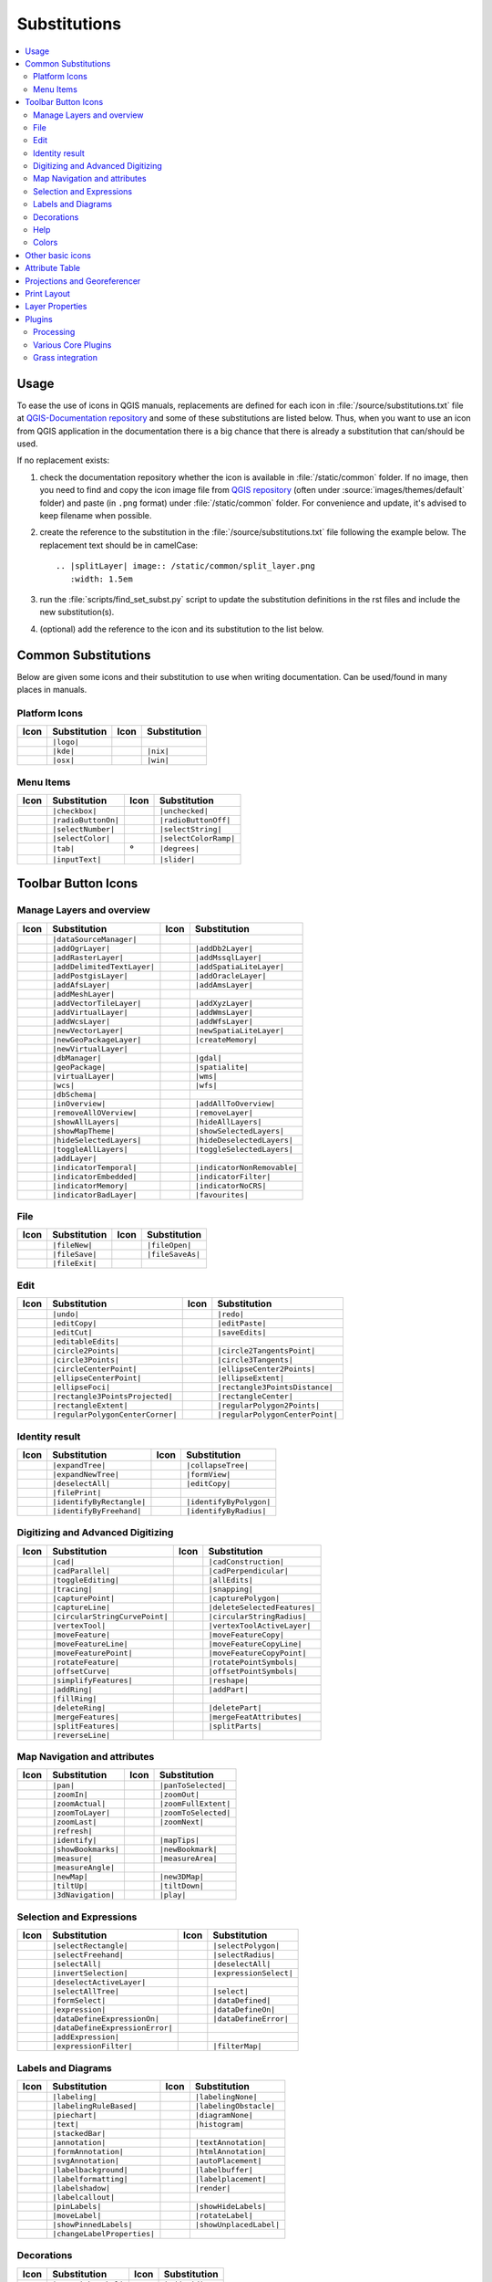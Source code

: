 .. _substitutions:

*************
Substitutions
*************

.. contents::
   :local:

Usage
=====

To ease the use of icons in QGIS manuals, replacements are defined
for each icon in :file:`/source/substitutions.txt` file at `QGIS-Documentation repository
<https://github.com/qgis/QGIS-Documentation>`_ and some of these substitutions
are listed below.
Thus, when you want to use an icon from QGIS application in the documentation
there is a big chance that there is already a substitution that can/should be used.

If no replacement exists:

#. check the documentation repository whether the icon is available in
   :file:`/static/common` folder. If no image, then you need to find and
   copy the icon image file from `QGIS repository <https://github.com/qgis/QGIS>`_
   (often under :source:`images/themes/default` folder)
   and paste (in ``.png`` format) under :file:`/static/common` folder.
   For convenience and update, it's advised to keep filename when possible.
#. create the reference to the substitution in the :file:`/source/substitutions.txt`
   file following the example below. The replacement text should be in camelCase:

   ::

     .. |splitLayer| image:: /static/common/split_layer.png
        :width: 1.5em

#. run the :file:`scripts/find_set_subst.py` script to update the substitution
   definitions in the rst files and include the new substitution(s).
#. (optional) add the reference to the icon and its substitution to the list below.

Common Substitutions
====================

Below are given some icons and their substitution to use when writing documentation.
Can be used/found in many places in manuals.

Platform Icons
..............

==========  ===============  ==========  ===============
Icon        Substitution     Icon        Substitution
==========  ===============  ==========  ===============
|logo|      ``|logo|``
|kde|       ``|kde|``        |nix|       ``|nix|``
|osx|       ``|osx|``        |win|       ``|win|``
==========  ===============  ==========  ===============



Menu Items
..........

=======================  =========================  =====================  =========================
Icon                     Substitution               Icon                   Substitution
=======================  =========================  =====================  =========================
|checkbox|               ``|checkbox|``             |unchecked|            ``|unchecked|``
|radioButtonOn|          ``|radioButtonOn|``        |radioButtonOff|       ``|radioButtonOff|``
|selectNumber|           ``|selectNumber|``         |selectString|         ``|selectString|``
|selectColor|            ``|selectColor|``          |selectColorRamp|      ``|selectColorRamp|``
|tab|                    ``|tab|``                  |degrees|              ``|degrees|``
|inputText|              ``|inputText|``            |slider|               ``|slider|``
=======================  =========================  =====================  =========================


Toolbar Button Icons
====================

Manage Layers and overview
..........................

==============================  ==================================  ==============================  ==================================
Icon                            Substitution                        Icon                            Substitution
==============================  ==================================  ==============================  ==================================
|dataSourceManager|             ``|dataSourceManager|``             \                               \
|addOgrLayer|                   ``|addOgrLayer|``                   |addDb2Layer|                   ``|addDb2Layer|``
|addRasterLayer|                ``|addRasterLayer|``                |addMssqlLayer|                 ``|addMssqlLayer|``
|addDelimitedTextLayer|         ``|addDelimitedTextLayer|``         |addSpatiaLiteLayer|            ``|addSpatiaLiteLayer|``
|addPostgisLayer|               ``|addPostgisLayer|``               |addOracleLayer|                ``|addOracleLayer|``
|addAfsLayer|                   ``|addAfsLayer|``                   |addAmsLayer|                   ``|addAmsLayer|``
|addMeshLayer|                  ``|addMeshLayer|``
|addVectorTileLayer|            ``|addVectorTileLayer|``            |addXyzLayer|                   ``|addXyzLayer|``
|addVirtualLayer|               ``|addVirtualLayer|``               |addWmsLayer|                   ``|addWmsLayer|``
|addWcsLayer|                   ``|addWcsLayer|``                   |addWfsLayer|                   ``|addWfsLayer|``
|newVectorLayer|                ``|newVectorLayer|``                |newSpatiaLiteLayer|            ``|newSpatiaLiteLayer|``
|newGeoPackageLayer|            ``|newGeoPackageLayer|``            |createMemory|                  ``|createMemory|``
|newVirtualLayer|               ``|newVirtualLayer|``
|dbManager|                     ``|dbManager|``                     |gdal|                          ``|gdal|``
|geoPackage|                    ``|geoPackage|``                    |spatialite|                    ``|spatialite|``
|virtualLayer|                  ``|virtualLayer|``                  |wms|                           ``|wms|``
|wcs|                           ``|wcs|``                           |wfs|                           ``|wfs|``
|dbSchema|                      ``|dbSchema|``
|inOverview|                    ``|inOverview|``                    |addAllToOverview|              ``|addAllToOverview|``
|removeAllOVerview|             ``|removeAllOVerview|``             |removeLayer|                   ``|removeLayer|``
|showAllLayers|                 ``|showAllLayers|``                 |hideAllLayers|                 ``|hideAllLayers|``
|showMapTheme|                  ``|showMapTheme|``                  |showSelectedLayers|            ``|showSelectedLayers|``
|hideSelectedLayers|            ``|hideSelectedLayers|``            |hideDeselectedLayers|          ``|hideDeselectedLayers|``
|toggleAllLayers|               ``|toggleAllLayers|``               |toggleSelectedLayers|          ``|toggleSelectedLayers|``
|addLayer|                      ``|addLayer|``
|indicatorTemporal|             ``|indicatorTemporal|``             |indicatorNonRemovable|         ``|indicatorNonRemovable|``
|indicatorEmbedded|             ``|indicatorEmbedded|``             |indicatorFilter|               ``|indicatorFilter|``
|indicatorMemory|               ``|indicatorMemory|``               |indicatorNoCRS|                ``|indicatorNoCRS|``
|indicatorBadLayer|             ``|indicatorBadLayer|``             |favourites|                    ``|favourites|``
==============================  ==================================  ==============================  ==================================

File
....

=======================  ===========================  =======================  ===========================
Icon                     Substitution                 Icon                     Substitution
=======================  ===========================  =======================  ===========================
|fileNew|                ``|fileNew|``                |fileOpen|               ``|fileOpen|``
|fileSave|               ``|fileSave|``               |fileSaveAs|             ``|fileSaveAs|``
|fileExit|               ``|fileExit|``               \                        \
=======================  ===========================  =======================  ===========================

Edit
....

==============================  ==================================  ==============================  ==================================
Icon                            Substitution                        Icon                            Substitution
==============================  ==================================  ==============================  ==================================
|undo|                          ``|undo|``                          |redo|                          ``|redo|``
|editCopy|                      ``|editCopy|``                      |editPaste|                     ``|editPaste|``
|editCut|                       ``|editCut|``                       |saveEdits|                     ``|saveEdits|``
|editableEdits|                 ``|editableEdits|``
|circle2Points|                 ``|circle2Points|``                 |circle2TangentsPoint|          ``|circle2TangentsPoint|``
|circle3Points|                 ``|circle3Points|``                 |circle3Tangents|               ``|circle3Tangents|``
|circleCenterPoint|             ``|circleCenterPoint|``             |ellipseCenter2Points|          ``|ellipseCenter2Points|``
|ellipseCenterPoint|            ``|ellipseCenterPoint|``            |ellipseExtent|                 ``|ellipseExtent|``
|ellipseFoci|                   ``|ellipseFoci|``                   |rectangle3PointsDistance|      ``|rectangle3PointsDistance|``
|rectangle3PointsProjected|     ``|rectangle3PointsProjected|``     |rectangleCenter|               ``|rectangleCenter|``
|rectangleExtent|               ``|rectangleExtent|``               |regularPolygon2Points|         ``|regularPolygon2Points|``
|regularPolygonCenterCorner|    ``|regularPolygonCenterCorner|``    |regularPolygonCenterPoint|     ``|regularPolygonCenterPoint|``
==============================  ==================================  ==============================  ==================================

Identity result
...............

==============================  ==================================  ==============================  ==================================
Icon                            Substitution                        Icon                            Substitution
==============================  ==================================  ==============================  ==================================
|expandTree|                    ``|expandTree|``                    |collapseTree|                  ``|collapseTree|``
|expandNewTree|                 ``|expandNewTree|``                 |formView|                      ``|formView|``
|deselectAll|                   ``|deselectAll|``                   |editCopy|                      ``|editCopy|``
|filePrint|                     ``|filePrint|``
|identifyByRectangle|           ``|identifyByRectangle|``           |identifyByPolygon|             ``|identifyByPolygon|``
|identifyByFreehand|            ``|identifyByFreehand|``            |identifyByRadius|              ``|identifyByRadius|``
==============================  ==================================  ==============================  ==================================


Digitizing and Advanced Digitizing
..................................

============================  =================================  =============================  ================================
Icon                          Substitution                       Icon                           Substitution
============================  =================================  =============================  ================================
|cad|                         ``|cad|``                          |cadConstruction|              ``|cadConstruction|``
|cadParallel|                 ``|cadParallel|``                  |cadPerpendicular|             ``|cadPerpendicular|``
|toggleEditing|               ``|toggleEditing|``                |allEdits|                     ``|allEdits|``
|tracing|                     ``|tracing|``                      |snapping|                     ``|snapping|``
|capturePoint|                ``|capturePoint|``                 |capturePolygon|               ``|capturePolygon|``
|captureLine|                 ``|captureLine|``                  |deleteSelectedFeatures|       ``|deleteSelectedFeatures|``
|circularStringCurvePoint|    ``|circularStringCurvePoint|``     |circularStringRadius|         ``|circularStringRadius|``
|vertexTool|                  ``|vertexTool|``                   |vertexToolActiveLayer|        ``|vertexToolActiveLayer|``
|moveFeature|                 ``|moveFeature|``                  |moveFeatureCopy|              ``|moveFeatureCopy|``
|moveFeatureLine|             ``|moveFeatureLine|``              |moveFeatureCopyLine|          ``|moveFeatureCopyLine|``
|moveFeaturePoint|            ``|moveFeaturePoint|``             |moveFeatureCopyPoint|         ``|moveFeatureCopyPoint|``
|rotateFeature|               ``|rotateFeature|``                |rotatePointSymbols|           ``|rotatePointSymbols|``
|offsetCurve|                 ``|offsetCurve|``                  |offsetPointSymbols|           ``|offsetPointSymbols|``
|simplifyFeatures|            ``|simplifyFeatures|``             |reshape|                      ``|reshape|``
|addRing|                     ``|addRing|``                      |addPart|                      ``|addPart|``
|fillRing|                    ``|fillRing|``                     \                              \
|deleteRing|                  ``|deleteRing|``                   |deletePart|                   ``|deletePart|``
|mergeFeatures|               ``|mergeFeatures|``                |mergeFeatAttributes|          ``|mergeFeatAttributes|``
|splitFeatures|               ``|splitFeatures|``                |splitParts|                   ``|splitParts|``
|reverseLine|                 ``|reverseLine|``
============================  =================================  =============================  ================================


Map Navigation and attributes
.............................

==============================  ==================================  ==============================  ==================================
Icon                            Substitution                        Icon                            Substitution
==============================  ==================================  ==============================  ==================================
|pan|                           ``|pan|``                           |panToSelected|                 ``|panToSelected|``
|zoomIn|                        ``|zoomIn|``                        |zoomOut|                       ``|zoomOut|``
|zoomActual|                    ``|zoomActual|``                    |zoomFullExtent|                ``|zoomFullExtent|``
|zoomToLayer|                   ``|zoomToLayer|``                   |zoomToSelected|                ``|zoomToSelected|``
|zoomLast|                      ``|zoomLast|``                      |zoomNext|                      ``|zoomNext|``
|refresh|                       ``|refresh|``
|identify|                      ``|identify|``                      |mapTips|                       ``|mapTips|``
|showBookmarks|                 ``|showBookmarks|``                 |newBookmark|                   ``|newBookmark|``
|measure|                       ``|measure|``                       |measureArea|                   ``|measureArea|``
|measureAngle|                  ``|measureAngle|``
|newMap|                        ``|newMap|``                        |new3DMap|                      ``|new3DMap|``
|tiltUp|                        ``|tiltUp|``                        |tiltDown|                      ``|tiltDown|``
|3dNavigation|                  ``|3dNavigation|``                  |play|                          ``|play|``
==============================  ==================================  ==============================  ==================================

Selection and Expressions
.........................

==============================  ==================================  ==============================  ==================================
Icon                            Substitution                        Icon                            Substitution
==============================  ==================================  ==============================  ==================================
|selectRectangle|               ``|selectRectangle|``               |selectPolygon|                 ``|selectPolygon|``
|selectFreehand|                ``|selectFreehand|``                |selectRadius|                  ``|selectRadius|``
|selectAll|                     ``|selectAll|``                     |deselectAll|                   ``|deselectAll|``
|invertSelection|               ``|invertSelection|``               |expressionSelect|              ``|expressionSelect|``
|deselectActiveLayer|           ``|deselectActiveLayer|``
|selectAllTree|                 ``|selectAllTree|``                 |select|                        ``|select|``
|formSelect|                    ``|formSelect|``                    |dataDefined|                   ``|dataDefined|``
|expression|                    ``|expression|``                    |dataDefineOn|                  ``|dataDefineOn|``
|dataDefineExpressionOn|        ``|dataDefineExpressionOn|``        |dataDefineError|               ``|dataDefineError|``
|dataDefineExpressionError|     ``|dataDefineExpressionError|``
|addExpression|                 ``|addExpression|``
|expressionFilter|              ``|expressionFilter|``              |filterMap|                     ``|filterMap|``
==============================  ==================================  ==============================  ==================================


Labels and Diagrams
...................

=======================  ===========================  =======================  ===========================
Icon                     Substitution                 Icon                     Substitution
=======================  ===========================  =======================  ===========================
|labeling|               ``|labeling|``               |labelingNone|           ``|labelingNone|``
|labelingRuleBased|      ``|labelingRuleBased|``      |labelingObstacle|       ``|labelingObstacle|``
|piechart|               ``|piechart|``               |diagramNone|            ``|diagramNone|``
|text|                   ``|text|``                   |histogram|              ``|histogram|``
|stackedBar|             ``|stackedBar|``
|annotation|             ``|annotation|``             |textAnnotation|         ``|textAnnotation|``
|formAnnotation|         ``|formAnnotation|``         |htmlAnnotation|         ``|htmlAnnotation|``
|svgAnnotation|          ``|svgAnnotation|``          |autoPlacement|          ``|autoPlacement|``
|labelbackground|        ``|labelbackground|``        |labelbuffer|            ``|labelbuffer|``
|labelformatting|        ``|labelformatting|``        |labelplacement|         ``|labelplacement|``
|labelshadow|            ``|labelshadow|``            |render|                 ``|render|``
|labelcallout|           ``|labelcallout|``
|pinLabels|              ``|pinLabels|``              |showHideLabels|         ``|showHideLabels|``
|moveLabel|              ``|moveLabel|``              |rotateLabel|            ``|rotateLabel|``
|showPinnedLabels|       ``|showPinnedLabels|``       |showUnplacedLabel|      ``|showUnplacedLabel|``
|changeLabelProperties|  ``|changeLabelProperties|``
=======================  ===========================  =======================  ===========================

Decorations
...........

=======================  ===========================  =======================  ===========================
Icon                     Substitution                 Icon                     Substitution
=======================  ===========================  =======================  ===========================
|copyrightLabel|         ``|copyrightLabel|``         |addGrid|                ``|addGrid|``
|titleLabel|             ``|titleLabel|``             |northArrow|             ``|northArrow|``
|scaleBar|               ``|scaleBar|``               |addMap|                 ``|addMap|``
|addImage|               ``|addImage|``
=======================  ===========================  =======================  ===========================

Help
....

=======================  ===========================  =======================  ==================================
Icon                     Substitution                 Icon                     Substitution
=======================  ===========================  =======================  ==================================
|helpContents|           ``|helpContents|``           |qgisHomePage|           ``|qgisHomePage|``
|success|                ``|success|``
|helpSponsors|           ``|helpSponsors|``           |contextHelp|            ``|contextHelp|``
=======================  ===========================  =======================  ==================================

Colors
......

=======================  ===========================  =======================  ===========================
Icon                     Substitution                 Icon                     Substitution
=======================  ===========================  =======================  ===========================
|colorBox|               ``|colorBox|``               |colorPicker|            ``|colorPicker|``
|colorSwatches|          ``|colorSwatches|``          |colorWheel|             ``|colorWheel|``
=======================  ===========================  =======================  ===========================


Other basic icons
=================

==============================  ==================================  ==============================  ==================================
Icon                            Substitution                        Icon                            Substitution
==============================  ==================================  ==============================  ==================================
|arrowDown|                     ``|arrowDown|``                     |arrowUp|                       ``|arrowUp|``
|signPlus|                      ``|signPlus|``                      |signMinus|                     ``|signMinus|``
|projectProperties|             ``|projectProperties|``             |options|                       ``|options|``
|interfaceCustomization|        ``|interfaceCustomization|``        |keyboardShortcuts|             ``|keyboardShortcuts|``
|copyrightLabel|                ``|copyrightLabel|``                |northArrow|                    ``|northArrow|``
|scaleBar|                      ``|scaleBar|``                      |tracking|                      ``|tracking|``
|gpsImporter|                   ``|gpsImporter|``                   |gpsTrackBarChart|              ``|gpsTrackBarChart|``
|folder|                        ``|folder|``                        |extents|                       ``|extents|``
|settings|                      ``|settings|``                      |start|                         ``|start|``
|3dconfigure|                   ``|3dconfigure|``                   |deleteSelected|                ``|deleteSelected|``
|browserExpand|                 ``|browserExpand|``                 |browserCollapse|               ``|browserCollapse|``
==============================  ==================================  ==============================  ==================================


Attribute Table
===============

============================ ===============================  =========================  =============================
Icon                         Substitution                     Icon                       Substitution
============================ ===============================  =========================  =============================
|openTable|                  ``|openTable|``                  |selectedToTop|            ``|selectedToTop|``
|selectAll|                  ``|selectAll|``                  |invertSelection|          ``|invertSelection|``
|panToSelected|              ``|panToSelected|``              |zoomToSelected|           ``|zoomToSelected|``
|copySelected|               ``|copySelected|``               |editPaste|                ``|editPaste|``
|expressionSelect|           ``|expressionSelect|``           |deleteSelectedFeatures|   ``|deleteSelectedFeatures|``
|newAttribute|               ``|newAttribute|``               |deleteAttribute|          ``|deleteAttribute|``
|newTableRow|                ``|newTableRow|``                |calculateField|           ``|calculateField|``
|refresh|                    ``|refresh|``                    |formView|                 ``|formView|``
|conditionalFormatting|      ``|conditionalFormatting|``      |multiEdit|                ``|multiEdit|``
|dock|                       ``|dock|``                       |actionRun|                ``|actionRun|``
|duplicateFeature|           ``|duplicateFeature|``
|panTo|                      ``|panTo|``                      |highlightFeature|         ``|highlightFeature|``
============================ ===============================  =========================  =============================


Projections and Georeferencer
=============================

==============================  ==================================  ==============================  ==================================
Icon                            Substitution                        Icon                            Substitution
==============================  ==================================  ==============================  ==================================
|geographic|                    ``|geographic|``                    |crs|                           ``|crs|``
|customProjection|              ``|customProjection|``              |setProjection|                 ``|setProjection|``
|projectionDisabled|            ``|projectionDisabled|``            |projectionEnabled|             ``|projectionEnabled|``
|georefRun|                     ``|georefRun|``                     |pencil|                        ``|pencil|``
|linkQGisToGeoref|              ``|linkQGisToGeoref|``              |linkGeorefToQGis|              ``|linkGeorefToQGis|``
|coordinateCapture|             ``|coordinateCapture|``             |fullHistogramStretch|          ``|fullHistogramStretch|``
==============================  ==================================  ==============================  ==================================


Print Layout
============

=======================  ===========================  =======================  ===========================
Icon                     Substitution                 Icon                     Substitution
=======================  ===========================  =======================  ===========================
|newLayout|              ``|newLayout|``              |layoutManager|          ``|layoutManager|``
|duplicateLayout|        ``|duplicateLayout|``        \                        \
|newReport|              ``|newReport|``              |newPage|                ``|newPage|``
|atlasSettings|          ``|atlasSettings|``          |atlas|                  ``|atlas|``
|filePrint|              ``|filePrint|``              |saveMapAsImage|         ``|saveMapAsImage|``
|saveAsSVG|              ``|saveAsSVG|``              |saveAsPDF|              ``|saveAsPDF|``
|addBasicShape|          ``|addBasicShape|``          |addBasicCircle|         ``|addBasicCircle|``
|addBasicTriangle|       ``|addBasicTriangle|``       |addBasicRectangle|      ``|addBasicRectangle|``
|addNodesShape|          ``|addNodesShape|``          |editNodesShape|         ``|editNodesShape|``
|addPolygon|             ``|addPolygon|``             |addPolyline|            ``|addPolyline|``
|addArrow|               ``|addArrow|``               |northArrow|             ``|northArrow|``
|add3DMap|               ``|add3DMap|``               |addMap|                 ``|addMap|``
|addLegend|              ``|addLegend|``              |addHtml|                ``|addHtml|``
|addImage|               ``|addImage|``               |addTable|               ``|addTable|``
|label|                  ``|label|``                  |scaleBar|               ``|scaleBar|``
|select|                 ``|select|``                 |moveItemContent|        ``|moveItemContent|``
|setToCanvasScale|       ``|setToCanvasScale|``       |setToCanvasExtent|      ``|setToCanvasExtent|``
|viewScaleInCanvas|      ``|viewScaleInCanvas|``      |viewExtentInCanvas|     ``|viewExtentInCanvas|``
|raiseItems|             ``|raiseItems|``             |lowerItems|             ``|lowerItems|``
|moveItemsToTop|         ``|moveItemsToTop|``         |moveItemsToBottom|      ``|moveItemsToBottom|``
|alignLeft|              ``|alignLeft|``              |alignRight|             ``|alignRight|``
|alignHCenter|           ``|alignHCenter|``           |alignVCenter|           ``|alignVCenter|``
|alignTop|               ``|alignTop|``               |alignBottom|            ``|alignBottom|``
|resizeShortest|         ``|resizeShortest|``         |resizeTallest|          ``|resizeTallest|``
|resizeNarrowest|        ``|resizeNarrowest|``        |resizeWidest|           ``|resizeWidest|``
|resizeSquare|           ``|resizeSquare|``           \                        \
|lockItems|              ``|lockItems|``              |unlockAll|              ``|unlockAll|``
|locked|                 ``|locked|``                 |unlocked|               ``|unlocked|``
|lockedRepeat|           ``|lockedRepeat|``           |lockedGray|             ``|lockedGray|``
|groupItems|             ``|groupItems|``             \                        \
=======================  ===========================  =======================  ===========================

Layer Properties
================

==================================  ======================================  =============================  ================================
Icon                                Substitution                            Icon                           Substitution
==================================  ======================================  =============================  ================================
|symbology|                         ``|symbology|``                         |labeling|                     ``|labeling|``
|sourceFields|                      ``|sourceFields|``                      |general|                      ``|general|``
|metadata|                          ``|metadata|``                          |action|                       ``|action|``
|display|                           ``|display|``                           |rendering|                    ``|rendering|``
|join|                              ``|join|``                              |diagram|                      ``|diagram|``
|labelmask|                         ``|labelmask|``                         |temporal|                     ``|temporal|``
|legend|                            ``|legend|``                            |dependencies|                 ``|dependencies|``
|3d|                                ``|3d|``                                |system|                       ``|system|``
|editMetadata|                      ``|editMetadata|``                      |overlay|                      ``|overlay|``
|digitizing|                        ``|digitizing|``                        |auxiliaryStorage|             ``|auxiliaryStorage|``
|history|                           ``|history|``                           |stylePreset|                  ``|stylePreset|``
|search|                            ``|search|``                            |pyramids|                     ``|pyramids|``
|transparency|                      ``|transparency|``                      |rasterHistogram|              ``|rasterHistogram|``
|singleSymbol|                      ``|singleSymbol|``                      |nullSymbol|                   ``|nullSymbol|``
|graduatedSymbol|                   ``|graduatedSymbol|``                   |categorizedSymbol|            ``|categorizedSymbol|``
|25dSymbol|                         ``|25dSymbol|``                         |ruleBasedSymbol|              ``|ruleBasedSymbol|``
|invertedSymbol|                    ``|invertedSymbol|``                    |heatmapSymbol|                ``|heatmapSymbol|``
|pointDisplacementSymbol|           ``|pointDisplacementSymbol|``           |pointClusterSymbol|           ``|pointClusterSymbol|``
|meshcontours|                      ``|meshcontours|``                      |meshcontoursoff|              ``|meshcontoursoff|``
|meshvectors|                       ``|meshvectors|``                       |meshvectorsoff|               ``|meshvectorsoff|``
|meshframe|                         ``|meshframe|``
|sum|                               ``|sum|``                               |sort|                         ``|sort|``
|paintEffects|                      ``|paintEffects|``                      |mapIdentification|            ``|mapIdentification|``
|styleManager|                      ``|styleManager|``                      |iconView|                     ``|iconView|``
|joinNotEditable|                   ``|joinNotEditable|``                   |joinedLayerNotEditable|       ``|joinedLayerNotEditable|``
|joinHasNotUpsertOnEdit|            ``|joinHasNotUpsertOnEdit|``            |filterTableFields|            ``|filterTableFields|``
|symbologyEdit|                     ``|symbologyEdit|``
|sharingImport|                     ``|sharingImport|``                     |sharingExport|                ``|sharingExport|``
==================================  ======================================  =============================  ================================


Plugins
=======

Processing
..........

==============================  ==================================  ==============================  ==================================
Icon                            Substitution                        Icon                            Substitution
==============================  ==================================  ==============================  ==================================
|processing|                    ``|processing|``                    |processingModel|               ``|processingModel|``
|processingHistory|             ``|processingHistory|``             |processingResult|              ``|processingResult|``
|processSelected|               ``|processSelected|``
|qgsProjectFile|                ``|qgsProjectFile|``                |addToProject|                  ``|addToProject|``
|mean|                          ``|mean|``                          |layerExtent|                   ``|layerExtent|``
|randomSelection|               ``|randomSelection|``               |vectorGrid|                    ``|vectorGrid|``
|convexHull|                    ``|convexHull|``                    |buffer|                        ``|buffer|``
|intersect|                     ``|intersect|``                     |union|                         ``|union|``
|symDifference|                 ``|symDifference|``                 |clip|                          ``|clip|``
|difference|                    ``|difference|``                    |dissolve|                      ``|dissolve|``
|checkGeometry|                 ``|checkGeometry|``                 |exportGeometry|                ``|exportGeometry|``
|delaunay|                      ``|delaunay|``                      |centroids|                     ``|centroids|``
|toLines|                       ``|toLines|``                       |extractNodes|                  ``|extractNodes|``
|splitLayer|                    ``|splitLayer|``
|showRasterCalculator|          ``|showRasterCalculator|``          |heatmap|                       ``|heatmap|``
|showMeshCalculator|            ``|showMeshCalculator|``
==============================  ==================================  ==============================  ==================================

Various Core Plugins
....................

Standard provided with basic install, but not loaded with initial install

==============================  ==================================  ==============================  ==================================
Icon                            Substitution                        Icon                            Substitution
==============================  ==================================  ==============================  ==================================
|showPluginManager|             ``|showPluginManager|``             |installPluginFromZip|          ``|installPluginFromZip|``
|pythonFile|                    ``|pythonFile|``                    |runConsole|                    ``|runConsole|``
|showEditorConsole|             ``|showEditorConsole|``             |clearConsole|                  ``|clearConsole|``
|offlineEditingCopy|            ``|offlineEditingCopy|``            |offlineEditingSync|            ``|offlineEditingSync|``
|plugin|                        ``|plugin|``                        |interpolation|                 ``|interpolation|``
|gdalScript|                    ``|gdalScript|``                    |metasearch|                    ``|metasearch|``
|geometryChecker|               ``|geometryChecker|``               |topologyChecker|               ``|topologyChecker|``
|fromSelectedFeature|           ``|fromSelectedFeature|``           |sqlQueryBuilder|               ``|sqlQueryBuilder|``
==============================  ==================================  ==============================  ==================================

Grass integration
.................

==============================  ==================================  ==============================  ==================================
Icon                            Substitution                        Icon                            Substitution
==============================  ==================================  ==============================  ==================================
|grass|                         ``|grass|``                         |grassRegion|                   ``|grassRegion|``
|grassTools|                    ``|grassTools|``                    |grassNewMapset|                ``|grassNewMapset|``
|grassOpenMapset|               ``|grassOpenMapset|``               |grassCloseMapset|              ``|grassCloseMapset|``
==============================  ==================================  ==============================  ==================================


.. Substitutions definitions - AVOID EDITING PAST THIS LINE
   This will be automatically updated by the find_set_subst.py script.
   If you need to create a new substitution manually,
   please add it also to the substitutions.txt file in the
   source folder.

.. |25dSymbol| image:: /static/common/renderer25dSymbol.png
   :width: 1.5em
.. |3d| image:: /static/common/3d.png
   :width: 1.5em
.. |3dNavigation| image:: /static/common/mAction3DNavigation.png
   :width: 1.3em
.. |3dconfigure| image:: /static/common/mIconProperties.png
   :width: 1.3em
.. |action| image:: /static/common/action.png
   :width: 2em
.. |actionRun| image:: /static/common/mAction.png
   :width: 1.5em
.. |add3DMap| image:: /static/common/mActionAdd3DMap.png
   :width: 1.5em
.. |addAfsLayer| image:: /static/common/mActionAddAfsLayer.png
   :width: 1.5em
.. |addAllToOverview| image:: /static/common/mActionAddAllToOverview.png
   :width: 1.5em
.. |addAmsLayer| image:: /static/common/mActionAddAmsLayer.png
   :width: 1.5em
.. |addArrow| image:: /static/common/mActionAddArrow.png
   :width: 1.5em
.. |addBasicCircle| image:: /static/common/mActionAddBasicCircle.png
   :width: 1.5em
.. |addBasicRectangle| image:: /static/common/mActionAddBasicRectangle.png
   :width: 1.5em
.. |addBasicShape| image:: /static/common/mActionAddBasicShape.png
   :width: 1.5em
.. |addBasicTriangle| image:: /static/common/mActionAddBasicTriangle.png
   :width: 1.5em
.. |addDb2Layer| image:: /static/common/mActionAddDb2Layer.png
   :width: 1.5em
.. |addDelimitedTextLayer| image:: /static/common/mActionAddDelimitedTextLayer.png
   :width: 1.5em
.. |addExpression| image:: /static/common/mActionAddExpression.png
   :width: 1.5em
.. |addGrid| image:: /static/common/add_grid.png
   :width: 1.5em
.. |addHtml| image:: /static/common/mActionAddHtml.png
   :width: 1.5em
.. |addImage| image:: /static/common/mActionAddImage.png
   :width: 1.5em
.. |addLayer| image:: /static/common/mActionAddLayer.png
   :width: 1.5em
.. |addLegend| image:: /static/common/mActionAddLegend.png
   :width: 1.5em
.. |addMap| image:: /static/common/mActionAddMap.png
   :width: 1.5em
.. |addMeshLayer| image:: /static/common/mActionAddMeshLayer.png
   :width: 1.5em
.. |addMssqlLayer| image:: /static/common/mActionAddMssqlLayer.png
   :width: 1.5em
.. |addNodesShape| image:: /static/common/mActionAddNodesShape.png
   :width: 1.5em
.. |addOgrLayer| image:: /static/common/mActionAddOgrLayer.png
   :width: 1.5em
.. |addOracleLayer| image:: /static/common/mActionAddOracleLayer.png
   :width: 1.5em
.. |addPart| image:: /static/common/mActionAddPart.png
   :width: 1.5em
.. |addPolygon| image:: /static/common/mActionAddPolygon.png
   :width: 1.5em
.. |addPolyline| image:: /static/common/mActionAddPolyline.png
   :width: 1.5em
.. |addPostgisLayer| image:: /static/common/mActionAddPostgisLayer.png
   :width: 1.5em
.. |addRasterLayer| image:: /static/common/mActionAddRasterLayer.png
   :width: 1.5em
.. |addRing| image:: /static/common/mActionAddRing.png
   :width: 2em
.. |addSpatiaLiteLayer| image:: /static/common/mActionAddSpatiaLiteLayer.png
   :width: 1.5em
.. |addTable| image:: /static/common/mActionAddTable.png
   :width: 1.5em
.. |addToProject| image:: /static/common/mAddToProject.png
   :width: 1.5em
.. |addVectorTileLayer| image:: /static/common/mActionAddVectorTileLayer.png
   :width: 1.5em
.. |addVirtualLayer| image:: /static/common/mActionAddVirtualLayer.png
   :width: 1.5em
.. |addWcsLayer| image:: /static/common/mActionAddWcsLayer.png
   :width: 1.5em
.. |addWfsLayer| image:: /static/common/mActionAddWfsLayer.png
   :width: 1.5em
.. |addWmsLayer| image:: /static/common/mActionAddWmsLayer.png
   :width: 1.5em
.. |addXyzLayer| image:: /static/common/mActionAddXyzLayer.png
   :width: 1.5em
.. |alignBottom| image:: /static/common/mActionAlignBottom.png
   :width: 1.5em
.. |alignHCenter| image:: /static/common/mActionAlignHCenter.png
   :width: 1.5em
.. |alignLeft| image:: /static/common/mActionAlignLeft.png
   :width: 1.5em
.. |alignRight| image:: /static/common/mActionAlignRight.png
   :width: 1.5em
.. |alignTop| image:: /static/common/mActionAlignTop.png
   :width: 1.5em
.. |alignVCenter| image:: /static/common/mActionAlignVCenter.png
   :width: 1.5em
.. |allEdits| image:: /static/common/mActionAllEdits.png
   :width: 1.5em
.. |annotation| image:: /static/common/mActionAnnotation.png
   :width: 1.5em
.. |arrowDown| image:: /static/common/mActionArrowDown.png
   :width: 1.5em
.. |arrowUp| image:: /static/common/mActionArrowUp.png
   :width: 1.5em
.. |atlas| image:: /static/common/mIconAtlas.png
   :width: 1.5em
.. |atlasSettings| image:: /static/common/mActionAtlasSettings.png
   :width: 1.5em
.. |autoPlacement| image:: /static/common/mIconAutoPlacementSettings.png
   :width: 1.5em
.. |auxiliaryStorage| image:: /static/common/mIconAuxiliaryStorage.png
   :width: 1.5em
.. |browserCollapse| image:: /static/common/browser_collapse.png
   :width: 1.5em
.. |browserExpand| image:: /static/common/browser_expand.png
   :width: 1.5em
.. |buffer| image:: /static/common/buffer.png
   :width: 1.5em
.. |cad| image:: /static/common/cad.png
   :width: 1.5em
.. |cadConstruction| image:: /static/common/cad_construction.png
   :width: 1.5em
.. |cadParallel| image:: /static/common/cad_parallel.png
   :width: 1.5em
.. |cadPerpendicular| image:: /static/common/cad_perpendicular.png
   :width: 1.5em
.. |calculateField| image:: /static/common/mActionCalculateField.png
   :width: 1.5em
.. |captureLine| image:: /static/common/mActionCaptureLine.png
   :width: 1.5em
.. |capturePoint| image:: /static/common/mActionCapturePoint.png
   :width: 1.5em
.. |capturePolygon| image:: /static/common/mActionCapturePolygon.png
   :width: 1.5em
.. |categorizedSymbol| image:: /static/common/rendererCategorizedSymbol.png
   :width: 1.5em
.. |centroids| image:: /static/common/centroids.png
   :width: 1.5em
.. |changeLabelProperties| image:: /static/common/mActionChangeLabelProperties.png
   :width: 1.5em
.. |checkGeometry| image:: /static/common/check_geometry.png
   :width: 1.5em
.. |checkbox| image:: /static/common/checkbox.png
   :width: 1.3em
.. |circle2Points| image:: /static/common/mActionCircle2Points.png
   :width: 1.5em
.. |circle2TangentsPoint| image:: /static/common/mActionCircle2TangentsPoint.png
   :width: 1.5em
.. |circle3Points| image:: /static/common/mActionCircle3Points.png
   :width: 1.5em
.. |circle3Tangents| image:: /static/common/mActionCircle3Tangents.png
   :width: 1.5em
.. |circleCenterPoint| image:: /static/common/mActionCircleCenterPoint.png
   :width: 1.5em
.. |circularStringCurvePoint| image:: /static/common/mActionCircularStringCurvePoint.png
   :width: 1.5em
.. |circularStringRadius| image:: /static/common/mActionCircularStringRadius.png
   :width: 1.5em
.. |clearConsole| image:: /static/common/iconClearConsole.png
   :width: 1.5em
.. |clip| image:: /static/common/clip.png
   :width: 1.5em
.. |collapseTree| image:: /static/common/mActionCollapseTree.png
   :width: 1.5em
.. |colorBox| image:: /static/common/mIconColorBox.png
   :width: 1.5em
.. |colorPicker| image:: /static/common/mIconColorPicker.png
   :width: 1.5em
.. |colorSwatches| image:: /static/common/mIconColorSwatches.png
   :width: 1.5em
.. |colorWheel| image:: /static/common/mIconColorWheel.png
   :width: 1.5em
.. |conditionalFormatting| image:: /static/common/mActionConditionalFormatting.png
   :width: 1.5em
.. |contextHelp| image:: /static/common/mActionContextHelp.png
   :width: 1.5em
.. |convexHull| image:: /static/common/convex_hull.png
   :width: 1.5em
.. |coordinateCapture| image:: /static/common/coordinate_capture.png
   :width: 1.5em
.. |copySelected| image:: /static/common/mActionCopySelected.png
   :width: 1.5em
.. |copyrightLabel| image:: /static/common/copyright_label.png
   :width: 1.5em
.. |createMemory| image:: /static/common/mActionCreateMemory.png
   :width: 1.5em
.. |crs| image:: /static/common/CRS.png
   :width: 1.5em
.. |customProjection| image:: /static/common/mActionCustomProjection.png
   :width: 1.5em
.. |dataDefineError| image:: /static/common/mIconDataDefineError.png
   :width: 1.5em
.. |dataDefineExpressionError| image:: /static/common/mIconDataDefineExpressionError.png
   :width: 1.5em
.. |dataDefineExpressionOn| image:: /static/common/mIconDataDefineExpressionOn.png
   :width: 1.5em
.. |dataDefineOn| image:: /static/common/mIconDataDefineOn.png
   :width: 1.5em
.. |dataDefined| image:: /static/common/mIconDataDefine.png
   :width: 1.5em
.. |dataSourceManager| image:: /static/common/mActionDataSourceManager.png
   :width: 1.5em
.. |dbManager| image:: /static/common/dbmanager.png
   :width: 1.5em
.. |dbSchema| image:: /static/common/mIconDbSchema.png
   :width: 1.5em
.. |degrees| unicode:: 0x00B0
   :ltrim:
.. |delaunay| image:: /static/common/delaunay.png
   :width: 1.5em
.. |deleteAttribute| image:: /static/common/mActionDeleteAttribute.png
   :width: 1.5em
.. |deletePart| image:: /static/common/mActionDeletePart.png
   :width: 2em
.. |deleteRing| image:: /static/common/mActionDeleteRing.png
   :width: 2em
.. |deleteSelected| image:: /static/common/mActionDeleteSelected.png
   :width: 1.5em
.. |deleteSelectedFeatures| image:: /static/common/mActionDeleteSelectedFeatures.png
   :width: 1.5em
.. |dependencies| image:: /static/common/dependencies.png
   :width: 1.5em
.. |deselectActiveLayer| image:: /static/common/mActionDeselectActiveLayer.png
   :width: 1.5em
.. |deselectAll| image:: /static/common/mActionDeselectAll.png
   :width: 1.5em
.. |diagram| image:: /static/common/diagram.png
   :width: 2em
.. |diagramNone| image:: /static/common/diagramNone.png
   :width: 1.5em
.. |difference| image:: /static/common/difference.png
   :width: 1.5em
.. |digitizing| image:: /static/common/digitizing.png
   :width: 1.5em
.. |display| image:: /static/common/display.png
   :width: 1.5em
.. |dissolve| image:: /static/common/dissolve.png
   :width: 1.5em
.. |dock| image:: /static/common/dock.png
   :width: 1.5em
.. |duplicateFeature| image:: /static/common/mActionDuplicateFeature.png
   :width: 1.5em
.. |duplicateLayout| image:: /static/common/mActionDuplicateLayout.png
   :width: 1.5em
.. |editCopy| image:: /static/common/mActionEditCopy.png
   :width: 1.5em
.. |editCut| image:: /static/common/mActionEditCut.png
   :width: 1.5em
.. |editMetadata| image:: /static/common/editmetadata.png
   :width: 1.2em
.. |editNodesShape| image:: /static/common/mActionEditNodesShape.png
   :width: 1.5em
.. |editPaste| image:: /static/common/mActionEditPaste.png
   :width: 1.5em
.. |editableEdits| image:: /static/common/mIconEditableEdits.png
   :width: 1em
.. |ellipseCenter2Points| image:: /static/common/mActionEllipseCenter2Points.png
   :width: 1.5em
.. |ellipseCenterPoint| image:: /static/common/mActionEllipseCenterPoint.png
   :width: 1.5em
.. |ellipseExtent| image:: /static/common/mActionEllipseExtent.png
   :width: 1.5em
.. |ellipseFoci| image:: /static/common/mActionEllipseFoci.png
   :width: 1.5em
.. |expandNewTree| image:: /static/common/mActionExpandNewTree.png
   :width: 1.5em
.. |expandTree| image:: /static/common/mActionExpandTree.png
   :width: 1.5em
.. |exportGeometry| image:: /static/common/export_geometry.png
   :width: 1.5em
.. |expression| image:: /static/common/mIconExpression.png
   :width: 1.5em
.. |expressionFilter| image:: /static/common/mIconExpressionFilter.png
   :width: 1.5em
.. |expressionSelect| image:: /static/common/mIconExpressionSelect.png
   :width: 1.5em
.. |extents| image:: /static/common/extents.png
   :width: 1.5em
.. |extractNodes| image:: /static/common/extract_nodes.png
   :width: 1.5em
.. |favourites| image:: /static/common/mIconFavourites.png
   :width: 1.5em
.. |fileExit| image:: /static/common/mActionFileExit.png
.. |fileNew| image:: /static/common/mActionFileNew.png
   :width: 1.5em
.. |fileOpen| image:: /static/common/mActionFileOpen.png
   :width: 1.5em
.. |filePrint| image:: /static/common/mActionFilePrint.png
   :width: 1.5em
.. |fileSave| image:: /static/common/mActionFileSave.png
   :width: 1.5em
.. |fileSaveAs| image:: /static/common/mActionFileSaveAs.png
   :width: 1.5em
.. |fillRing| image:: /static/common/mActionFillRing.png
   :width: 1.5em
.. |filterMap| image:: /static/common/mActionFilterMap.png
   :width: 1.5em
.. |filterTableFields| image:: /static/common/mActionFilterTableFields.png
   :width: 1.5em
.. |folder| image:: /static/common/mActionFolder.png
   :width: 1.5em
.. |formAnnotation| image:: /static/common/mActionFormAnnotation.png
   :width: 1.5em
.. |formSelect| image:: /static/common/mIconFormSelect.png
   :width: 1.5em
.. |formView| image:: /static/common/mActionFormView.png
   :width: 1.2em
.. |fromSelectedFeature| image:: /static/common/mActionFromSelectedFeature.png
   :width: 1em
.. |fullHistogramStretch| image:: /static/common/mActionFullHistogramStretch.png
   :width: 1.5em
.. |gdal| image:: /static/common/gdal.png
   :width: 1.5em
.. |gdalScript| image:: /static/common/mActionGDALScript.png
   :width: 1.5em
.. |general| image:: /static/common/general.png
   :width: 1.5em
.. |geoPackage| image:: /static/common/mGeoPackage.png
   :width: 1.5em
.. |geographic| image:: /static/common/geographic.png
.. |geometryChecker| image:: /static/common/geometrychecker.png
   :width: 1.5em
.. |georefRun| image:: /static/common/mGeorefRun.png
   :width: 1.5em
.. |gpsImporter| image:: /static/common/gps_importer.png
   :width: 1.5em
.. |gpsTrackBarChart| image:: /static/common/gpstrack_barchart.png
   :width: 1.5em
.. |graduatedSymbol| image:: /static/common/rendererGraduatedSymbol.png
   :width: 1.5em
.. |grass| image:: /static/common/grasslogo.png
   :width: 1.5em
.. |grassCloseMapset| image:: /static/common/grass_close_mapset.png
   :width: 1.5em
.. |grassNewMapset| image:: /static/common/grass_new_mapset.png
   :width: 1.5em
.. |grassOpenMapset| image:: /static/common/grass_open_mapset.png
   :width: 1.5em
.. |grassRegion| image:: /static/common/grass_region.png
   :width: 1.5em
.. |grassTools| image:: /static/common/grass_tools.png
   :width: 1.5em
.. |groupItems| image:: /static/common/mActionGroupItems.png
   :width: 1.5em
.. |heatmap| image:: /static/common/heatmap.png
   :width: 1.5em
.. |heatmapSymbol| image:: /static/common/rendererHeatmapSymbol.png
   :width: 1.5em
.. |helpContents| image:: /static/common/mActionHelpContents.png
   :width: 1.5em
.. |helpSponsors| image:: /static/common/mActionHelpSponsors.png
   :width: 1.5em
.. |hideAllLayers| image:: /static/common/mActionHideAllLayers.png
   :width: 1.5em
.. |hideDeselectedLayers| image:: /static/common/mActionHideDeselectedLayers.png
   :width: 1.5em
.. |hideSelectedLayers| image:: /static/common/mActionHideSelectedLayers.png
   :width: 1.5em
.. |highlightFeature| image:: /static/common/mActionHighlightFeature.png
   :width: 1.5em
.. |histogram| image:: /static/common/histogram.png
   :width: 1.5em
.. |history| image:: /static/common/mActionHistory.png
   :width: 1.5em
.. |htmlAnnotation| image:: /static/common/mActionHtmlAnnotation.png
   :width: 1.5em
.. |iconView| image:: /static/common/mActionIconView.png
   :width: 1.5em
.. |identify| image:: /static/common/mActionIdentify.png
   :width: 1.5em
.. |identifyByFreehand| image:: /static/common/mActionIdentifyByFreehand.png
   :width: 1.5em
.. |identifyByPolygon| image:: /static/common/mActionIdentifyByPolygon.png
   :width: 1.5em
.. |identifyByRadius| image:: /static/common/mActionIdentifyByRadius.png
   :width: 1.5em
.. |identifyByRectangle| image:: /static/common/mActionIdentifyByRectangle.png
   :width: 1.5em
.. |inOverview| image:: /static/common/mActionInOverview.png
   :width: 1.5em
.. |indicatorBadLayer| image:: /static/common/mIndicatorBadLayer.png
   :width: 1.5em
.. |indicatorEmbedded| image:: /static/common/mIndicatorEmbedded.png
   :width: 1.5em
.. |indicatorFilter| image:: /static/common/mIndicatorFilter.png
   :width: 1.5em
.. |indicatorMemory| image:: /static/common/mIndicatorMemory.png
   :width: 1.5em
.. |indicatorNoCRS| image:: /static/common/mIndicatorNoCRS.png
   :width: 1.5em
.. |indicatorNonRemovable| image:: /static/common/mIndicatorNonRemovable.png
   :width: 1.5em
.. |indicatorTemporal| image:: /static/common/mIndicatorTemporal.png
   :width: 1.5em
.. |inputText| image:: /static/common/inputtext.png
.. |installPluginFromZip| image:: /static/common/mActionInstallPluginFromZip.png
   :width: 1.5em
.. |interfaceCustomization| image:: /static/common/mActionInterfaceCustomization.png
   :width: 1.5em
.. |interpolation| image:: /static/common/interpolation.png
   :width: 1.5em
.. |intersect| image:: /static/common/intersect.png
   :width: 1.5em
.. |invertSelection| image:: /static/common/mActionInvertSelection.png
   :width: 1.5em
.. |invertedSymbol| image:: /static/common/rendererInvertedSymbol.png
   :width: 1.5em
.. |join| image:: /static/common/join.png
   :width: 2em
.. |joinHasNotUpsertOnEdit| image:: /static/common/mIconJoinHasNotUpsertOnEdit.png
   :width: 1.5em
.. |joinNotEditable| image:: /static/common/mIconJoinNotEditable.png
   :width: 1.5em
.. |joinedLayerNotEditable| image:: /static/common/mIconJoinedLayerNotEditable.png
   :width: 1.5em
.. |kde| image:: /static/common/kde.png
   :width: 1.5em
.. |keyboardShortcuts| image:: /static/common/mActionKeyboardShortcuts.png
   :width: 1.5em
.. |label| image:: /static/common/mActionLabel.png
   :width: 1.5em
.. |labelbackground| image:: /static/common/labelbackground.png
   :width: 1.5em
.. |labelbuffer| image:: /static/common/labelbuffer.png
   :width: 1.5em
.. |labelcallout| image:: /static/common/labelcallout.png
   :width: 1.5em
.. |labelformatting| image:: /static/common/labelformatting.png
   :width: 1.5em
.. |labeling| image:: /static/common/labelingSingle.png
   :width: 1.5em
.. |labelingNone| image:: /static/common/labelingNone.png
   :width: 1.5em
.. |labelingObstacle| image:: /static/common/labelingObstacle.png
   :width: 1.5em
.. |labelingRuleBased| image:: /static/common/labelingRuleBased.png
   :width: 1.5em
.. |labelmask| image:: /static/common/labelmask.png
   :width: 1.5em
.. |labelplacement| image:: /static/common/labelplacement.png
   :width: 1.5em
.. |labelshadow| image:: /static/common/labelshadow.png
   :width: 1.5em
.. |layerExtent| image:: /static/common/layer_extent.png
   :width: 1.5em
.. |layoutManager| image:: /static/common/mActionLayoutManager.png
   :width: 1.5em
.. |legend| image:: /static/common/legend.png
   :width: 1.2em
.. |linkGeorefToQGis| image:: /static/common/mActionLinkGeorefToQGis.png
   :width: 2.5em
.. |linkQGisToGeoref| image:: /static/common/mActionLinkQGisToGeoref.png
   :width: 2.5em
.. |lockItems| image:: /static/common/mActionLockItems.png
   :width: 1.5em
.. |locked| image:: /static/common/locked.png
   :width: 1.5em
.. |lockedGray| image:: /static/common/lockedGray.png
   :width: 1.2em
.. |lockedRepeat| image:: /static/common/lock_repeating.png
   :width: 1.5em
.. |logo| image:: /static/common/logo.png
   :width: 1.5em
.. |lowerItems| image:: /static/common/mActionLowerItems.png
   :width: 1.5em
.. |mapIdentification| image:: /static/common/mActionMapIdentification.png
   :width: 1.5em
.. |mapTips| image:: /static/common/mActionMapTips.png
   :width: 1.5em
.. |mean| image:: /static/common/mean.png
   :width: 1.5em
.. |measure| image:: /static/common/mActionMeasure.png
   :width: 1.5em
.. |measureAngle| image:: /static/common/mActionMeasureAngle.png
   :width: 1.5em
.. |measureArea| image:: /static/common/mActionMeasureArea.png
   :width: 1.5em
.. |mergeFeatAttributes| image:: /static/common/mActionMergeFeatureAttributes.png
   :width: 1.5em
.. |mergeFeatures| image:: /static/common/mActionMergeFeatures.png
   :width: 1.5em
.. |meshcontours| image:: /static/common/meshcontours.png
   :width: 1.5em
.. |meshcontoursoff| image:: /static/common/meshcontoursoff.png
   :width: 1.5em
.. |meshframe| image:: /static/common/meshframe.png
   :width: 1.5em
.. |meshvectors| image:: /static/common/meshvectors.png
   :width: 1.5em
.. |meshvectorsoff| image:: /static/common/meshvectorsoff.png
   :width: 1.5em
.. |metadata| image:: /static/common/metadata.png
   :width: 1.5em
.. |metasearch| image:: /static/common/MetaSearch.png
   :width: 1.5em
.. |moveFeature| image:: /static/common/mActionMoveFeature.png
   :width: 1.5em
.. |moveFeatureCopy| image:: /static/common/mActionMoveFeatureCopy.png
   :width: 1.5em
.. |moveFeatureCopyLine| image:: /static/common/mActionMoveFeatureCopyLine.png
   :width: 1.5em
.. |moveFeatureCopyPoint| image:: /static/common/mActionMoveFeatureCopyPoint.png
   :width: 1.5em
.. |moveFeatureLine| image:: /static/common/mActionMoveFeatureLine.png
   :width: 1.5em
.. |moveFeaturePoint| image:: /static/common/mActionMoveFeaturePoint.png
   :width: 1.5em
.. |moveItemContent| image:: /static/common/mActionMoveItemContent.png
   :width: 1.5em
.. |moveItemsToBottom| image:: /static/common/mActionMoveItemsToBottom.png
   :width: 1.5em
.. |moveItemsToTop| image:: /static/common/mActionMoveItemsToTop.png
   :width: 1.5em
.. |moveLabel| image:: /static/common/mActionMoveLabel.png
   :width: 1.5em
.. |multiEdit| image:: /static/common/mActionMultiEdit.png
   :width: 1.5em
.. |new3DMap| image:: /static/common/mActionNew3DMap.png
   :width: 1.5em
.. |newAttribute| image:: /static/common/mActionNewAttribute.png
   :width: 1.5em
.. |newBookmark| image:: /static/common/mActionNewBookmark.png
   :width: 1.5em
.. |newGeoPackageLayer| image:: /static/common/mActionNewGeoPackageLayer.png
   :width: 1.5em
.. |newLayout| image:: /static/common/mActionNewLayout.png
   :width: 1.5em
.. |newMap| image:: /static/common/mActionNewMap.png
   :width: 1.5em
.. |newPage| image:: /static/common/mActionNewPage.png
   :width: 1.5em
.. |newReport| image:: /static/common/mActionNewReport.png
   :width: 1.5em
.. |newSpatiaLiteLayer| image:: /static/common/mActionNewSpatiaLiteLayer.png
   :width: 1.5em
.. |newTableRow| image:: /static/common/mActionNewTableRow.png
   :width: 1.5em
.. |newVectorLayer| image:: /static/common/mActionNewVectorLayer.png
   :width: 1.5em
.. |newVirtualLayer| image:: /static/common/mActionNewVirtualLayer.png
   :width: 1.5em
.. |nix| image:: /static/common/nix.png
   :width: 1em
.. |northArrow| image:: /static/common/north_arrow.png
   :width: 1.5em
.. |nullSymbol| image:: /static/common/rendererNullSymbol.png
   :width: 1.5em
.. |offlineEditingCopy| image:: /static/common/offline_editing_copy.png
   :width: 1.5em
.. |offlineEditingSync| image:: /static/common/offline_editing_sync.png
   :width: 1.5em
.. |offsetCurve| image:: /static/common/mActionOffsetCurve.png
   :width: 1.5em
.. |offsetPointSymbols| image:: /static/common/mActionOffsetPointSymbols.png
   :width: 1.5em
.. |openTable| image:: /static/common/mActionOpenTable.png
   :width: 1.5em
.. |options| image:: /static/common/mActionOptions.png
   :width: 1em
.. |osx| image:: /static/common/osx.png
   :width: 1em
.. |overlay| image:: /static/common/overlay.png
   :width: 1.5em
.. |paintEffects| image:: /static/common/mIconPaintEffects.png
   :width: 1.5em
.. |pan| image:: /static/common/mActionPan.png
   :width: 1.5em
.. |panTo| image:: /static/common/mActionPanTo.png
   :width: 1.5em
.. |panToSelected| image:: /static/common/mActionPanToSelected.png
   :width: 1.5em
.. |pencil| image:: /static/common/pencil.png
   :width: 1.5em
.. |piechart| image:: /static/common/pie-chart.png
   :width: 1.5em
.. |pinLabels| image:: /static/common/mActionPinLabels.png
   :width: 1.5em
.. |play| image:: /static/common/mActionPlay.png
   :width: 1.5em
.. |plugin| image:: /static/common/plugin.png
   :width: 1.5em
.. |pointClusterSymbol| image:: /static/common/rendererPointClusterSymbol.png
   :width: 1.5em
.. |pointDisplacementSymbol| image:: /static/common/rendererPointDisplacementSymbol.png
   :width: 1.5em
.. |processSelected| image:: /static/common/mActionProcessSelected.png
   :width: 1.5em
.. |processing| image:: /static/common/processingAlgorithm.png
   :width: 1.5em
.. |processingHistory| image:: /static/common/history.png
   :width: 1.5em
.. |processingModel| image:: /static/common/processingModel.png
   :width: 1.5em
.. |processingResult| image:: /static/common/processingResult.png
   :width: 1.5em
.. |projectProperties| image:: /static/common/mActionProjectProperties.png
   :width: 1.5em
.. |projectionDisabled| image:: /static/common/mIconProjectionDisabled.png
   :width: 1.5em
.. |projectionEnabled| image:: /static/common/mIconProjectionEnabled.png
   :width: 1.5em
.. |pyramids| image:: /static/common/pyramids.png
   :width: 1.5em
.. |pythonFile| image:: /static/common/mIconPythonFile.png
   :width: 1.5em
.. |qgisHomePage| image:: /static/common/mActionQgisHomePage.png
   :width: 1.5em
.. |qgsProjectFile| image:: /static/common/mIconQgsProjectFile.png
   :width: 1.5em
.. |radioButtonOff| image:: /static/common/radiobuttonoff.png
   :width: 1.5em
.. |radioButtonOn| image:: /static/common/radiobuttonon.png
   :width: 1.5em
.. |raiseItems| image:: /static/common/mActionRaiseItems.png
   :width: 1.5em
.. |randomSelection| image:: /static/common/random_selection.png
   :width: 1.5em
.. |rasterHistogram| image:: /static/common/rasterHistogram.png
   :width: 1.5em
.. |rectangle3PointsDistance| image:: /static/common/mActionRectangle3PointsDistance.png
   :width: 1.5em
.. |rectangle3PointsProjected| image:: /static/common/mActionRectangle3PointsProjected.png
   :width: 1.5em
.. |rectangleCenter| image:: /static/common/mActionRectangleCenter.png
   :width: 1.5em
.. |rectangleExtent| image:: /static/common/mActionRectangleExtent.png
   :width: 1.5em
.. |redo| image:: /static/common/mActionRedo.png
   :width: 1.5em
.. |refresh| image:: /static/common/mActionRefresh.png
   :width: 1.5em
.. |regularPolygon2Points| image:: /static/common/mActionRegularPolygon2Points.png
   :width: 1.5em
.. |regularPolygonCenterCorner| image:: /static/common/mActionRegularPolygonCenterCorner.png
   :width: 1.5em
.. |regularPolygonCenterPoint| image:: /static/common/mActionRegularPolygonCenterPoint.png
   :width: 1.5em
.. |removeAllOVerview| image:: /static/common/mActionRemoveAllFromOverview.png
   :width: 1.5em
.. |removeLayer| image:: /static/common/mActionRemoveLayer.png
   :width: 1.5em
.. |render| image:: /static/common/render.png
   :width: 1.5em
.. |rendering| image:: /static/common/rendering.png
   :width: 1.5em
.. |reshape| image:: /static/common/mActionReshape.png
   :width: 1.5em
.. |resizeNarrowest| image:: /static/common/mActionResizeNarrowest.png
   :width: 1.5em
.. |resizeShortest| image:: /static/common/mActionResizeShortest.png
   :width: 1.5em
.. |resizeSquare| image:: /static/common/mActionResizeSquare.png
   :width: 1.5em
.. |resizeTallest| image:: /static/common/mActionResizeTallest.png
   :width: 1.5em
.. |resizeWidest| image:: /static/common/mActionResizeWidest.png
   :width: 1.5em
.. |reverseLine| image:: /static/common/mActionReverseLine.png
   :width: 1.5em
.. |rotateFeature| image:: /static/common/mActionRotateFeature.png
   :width: 1.5em
.. |rotateLabel| image:: /static/common/mActionRotateLabel.png
   :width: 1.5em
.. |rotatePointSymbols| image:: /static/common/mActionRotatePointSymbols.png
   :width: 1.5em
.. |ruleBasedSymbol| image:: /static/common/rendererRuleBasedSymbol.png
   :width: 1.5em
.. |runConsole| image:: /static/common/iconRunConsole.png
   :width: 1.5em
.. |saveAsPDF| image:: /static/common/mActionSaveAsPDF.png
   :width: 1.5em
.. |saveAsSVG| image:: /static/common/mActionSaveAsSVG.png
   :width: 1.5em
.. |saveEdits| image:: /static/common/mActionSaveEdits.png
   :width: 1.5em
.. |saveMapAsImage| image:: /static/common/mActionSaveMapAsImage.png
   :width: 1.5em
.. |scaleBar| image:: /static/common/mActionScaleBar.png
   :width: 1.5em
.. |search| image:: /static/common/search.png
   :width: 1.5em
.. |select| image:: /static/common/mActionSelect.png
   :width: 1.5em
.. |selectAll| image:: /static/common/mActionSelectAll.png
   :width: 1.5em
.. |selectAllTree| image:: /static/common/mActionSelectAllTree.png
   :width: 1.5em
.. |selectColor| image:: /static/common/selectcolor.png
.. |selectColorRamp| image:: /static/common/selectcolorramp.png
.. |selectFreehand| image:: /static/common/mActionSelectFreehand.png
   :width: 1.5em
.. |selectNumber| image:: /static/common/selectnumber.png
   :width: 2.8em
.. |selectPolygon| image:: /static/common/mActionSelectPolygon.png
   :width: 1.5em
.. |selectRadius| image:: /static/common/mActionSelectRadius.png
   :width: 1.5em
.. |selectRectangle| image:: /static/common/mActionSelectRectangle.png
   :width: 1.5em
.. |selectString| image:: /static/common/selectstring.png
   :width: 2.5em
.. |selectedToTop| image:: /static/common/mActionSelectedToTop.png
   :width: 1.5em
.. |setProjection| image:: /static/common/mActionSetProjection.png
   :width: 1.5em
.. |setToCanvasExtent| image:: /static/common/mActionSetToCanvasExtent.png
   :width: 1.5em
.. |setToCanvasScale| image:: /static/common/mActionSetToCanvasScale.png
   :width: 1.5em
.. |settings| image:: /static/common/settings.png
   :width: 1.5em
.. |sharingExport| image:: /static/common/mActionSharingExport.png
   :width: 1.5em
.. |sharingImport| image:: /static/common/mActionSharingImport.png
   :width: 1.5em
.. |showAllLayers| image:: /static/common/mActionShowAllLayers.png
   :width: 1.5em
.. |showBookmarks| image:: /static/common/mActionShowBookmarks.png
   :width: 1.5em
.. |showEditorConsole| image:: /static/common/iconShowEditorConsole.png
   :width: 1.5em
.. |showHideLabels| image:: /static/common/mActionShowHideLabels.png
   :width: 1.5em
.. |showMapTheme| image:: /static/common/mActionShowPresets.png
   :width: 1.5em
.. |showMeshCalculator| image:: /static/common/mActionShowMeshCalculator.png
   :width: 1.5em
.. |showPinnedLabels| image:: /static/common/mActionShowPinnedLabels.png
   :width: 1.5em
.. |showPluginManager| image:: /static/common/mActionShowPluginManager.png
   :width: 1.5em
.. |showRasterCalculator| image:: /static/common/mActionShowRasterCalculator.png
   :width: 1.5em
.. |showSelectedLayers| image:: /static/common/mActionShowSelectedLayers.png
   :width: 1.5em
.. |showUnplacedLabel| image:: /static/common/mActionShowUnplacedLabel.png
   :width: 1.5em
.. |signMinus| image:: /static/common/symbologyRemove.png
   :width: 1.5em
.. |signPlus| image:: /static/common/symbologyAdd.png
   :width: 1.5em
.. |simplifyFeatures| image:: /static/common/mActionSimplify.png
   :width: 1.5em
.. |singleSymbol| image:: /static/common/rendererSingleSymbol.png
   :width: 1.5em
.. |slider| image:: /static/common/slider.png
.. |snapping| image:: /static/common/mIconSnapping.png
   :width: 1.5em
.. |sort| image:: /static/common/sort.png
   :width: 1.5em
.. |sourceFields| image:: /static/common/mSourceFields.png
   :width: 1.5em
.. |spatialite| image:: /static/common/mIconSpatialite.png
   :width: 1.5em
.. |splitFeatures| image:: /static/common/mActionSplitFeatures.png
   :width: 1.5em
.. |splitLayer| image:: /static/common/split_layer.png
   :width: 1.5em
.. |splitParts| image:: /static/common/mActionSplitParts.png
   :width: 1.5em
.. |sqlQueryBuilder| image:: /static/common/sqlquerybuilder.png
   :width: 1.5em
.. |stackedBar| image:: /static/common/stacked-bar.png
   :width: 1.5em
.. |start| image:: /static/common/mActionStart.png
   :width: 1.5em
.. |styleManager| image:: /static/common/mActionStyleManager.png
   :width: 1.5em
.. |stylePreset| image:: /static/common/stylepreset.png
   :width: 1.5em
.. |success| image:: /static/common/mIconSuccess.png
   :width: 1em
.. |sum| image:: /static/common/mActionSum.png
   :width: 1.2em
.. |svgAnnotation| image:: /static/common/mActionSvgAnnotation.png
   :width: 1.5em
.. |symDifference| image:: /static/common/sym_difference.png
   :width: 1.5em
.. |symbology| image:: /static/common/symbology.png
   :width: 2em
.. |symbologyEdit| image:: /static/common/symbologyEdit.png
   :width: 1.5em
.. |system| image:: /static/common/system.png
   :width: 1.5em
.. |tab| image:: /static/common/tab.png
   :width: 1.5em
.. |temporal| image:: /static/common/temporal.png
   :width: 1.5em
.. |text| image:: /static/common/text.png
   :width: 1.5em
.. |textAnnotation| image:: /static/common/mActionTextAnnotation.png
   :width: 1.5em
.. |tiltDown| image:: /static/common/mActionTiltDown.png
   :width: 1.5em
.. |tiltUp| image:: /static/common/mActionTiltUp.png
   :width: 1.5em
.. |titleLabel| image:: /static/common/title_label.png
   :width: 1.5em
.. |toLines| image:: /static/common/to_lines.png
   :width: 1.5em
.. |toggleAllLayers| image:: /static/common/mActionToggleAllLayers.png
   :width: 1.5em
.. |toggleEditing| image:: /static/common/mActionToggleEditing.png
   :width: 1.5em
.. |toggleSelectedLayers| image:: /static/common/mActionToggleSelectedLayers.png
   :width: 1.5em
.. |topologyChecker| image:: /static/common/mActionTopologyChecker.png
   :width: 1.5em
.. |tracing| image:: /static/common/mActionTracing.png
   :width: 1.5em
.. |tracking| image:: /static/common/tracking.png
   :width: 1.5em
.. |transparency| image:: /static/common/transparency.png
   :width: 1.5em
.. |unchecked| image:: /static/common/checkbox_unchecked.png
   :width: 1.3em
.. |undo| image:: /static/common/mActionUndo.png
   :width: 1.5em
.. |union| image:: /static/common/union.png
   :width: 1.5em
.. |unlockAll| image:: /static/common/mActionUnlockAll.png
   :width: 1.5em
.. |unlocked| image:: /static/common/unlocked.png
   :width: 1.5em
.. |vectorGrid| image:: /static/common/vector_grid.png
   :width: 1.5em
.. |vertexTool| image:: /static/common/mActionVertexTool.png
   :width: 1.5em
.. |vertexToolActiveLayer| image:: /static/common/mActionVertexToolActiveLayer.png
   :width: 1.5em
.. |viewExtentInCanvas| image:: /static/common/mActionViewExtentInCanvas.png
   :width: 1.5em
.. |viewScaleInCanvas| image:: /static/common/mActionViewScaleInCanvas.png
   :width: 1.5em
.. |virtualLayer| image:: /static/common/mIconVirtualLayer.png
   :width: 1.5em
.. |wcs| image:: /static/common/mIconWcs.png
   :width: 1.5em
.. |wfs| image:: /static/common/mIconWfs.png
   :width: 1.5em
.. |win| image:: /static/common/win.png
   :width: 1em
.. |wms| image:: /static/common/mIconWms.png
   :width: 1.5em
.. |zoomActual| image:: /static/common/mActionZoomActual.png
   :width: 1.5em
.. |zoomFullExtent| image:: /static/common/mActionZoomFullExtent.png
   :width: 1.5em
.. |zoomIn| image:: /static/common/mActionZoomIn.png
   :width: 1.5em
.. |zoomLast| image:: /static/common/mActionZoomLast.png
   :width: 1.5em
.. |zoomNext| image:: /static/common/mActionZoomNext.png
   :width: 1.5em
.. |zoomOut| image:: /static/common/mActionZoomOut.png
   :width: 1.5em
.. |zoomToLayer| image:: /static/common/mActionZoomToLayer.png
   :width: 1.5em
.. |zoomToSelected| image:: /static/common/mActionZoomToSelected.png
   :width: 1.5em
